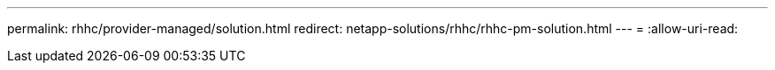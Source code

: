 ---
permalink: rhhc/provider-managed/solution.html 
redirect: netapp-solutions/rhhc/rhhc-pm-solution.html 
---
= 
:allow-uri-read: 


